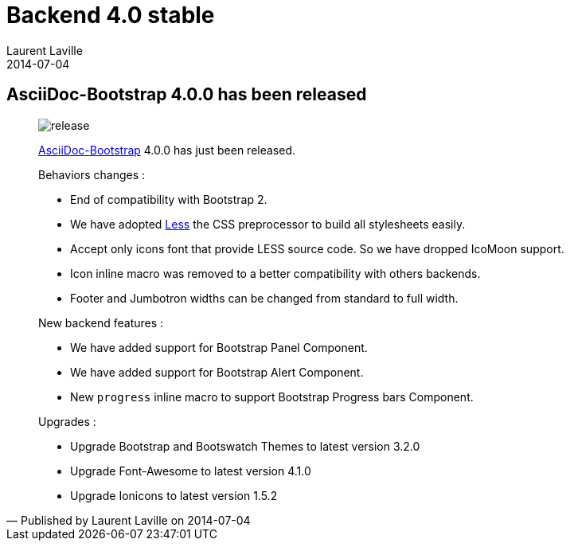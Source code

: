 :doctitle:    Backend 4.0 stable
:description:
:iconsfont: font-awesome
:imagesdir: ./images
:author:    Laurent Laville
:revdate:   2014-07-04
:pubdate:   Fri, 04 Jul 2014 16:14:36 +0200
:summary:   AsciiDoc-Bootstrap 4.0.0 has been released
:jumbotron:
:jumbotron-fullwidth:
:footer-fullwidth:

[id="post-3"]
== {summary}

[quote,Published by {author} on {revdate}]
____
image:icons/font-awesome/rocket.png[alt="release",icon="rocket",size="4x"]

http://www.laurent-laville.org/asciidoc/bootstrap/manual/current/en/[AsciiDoc-Bootstrap] 4.0.0
has just been released.

Behaviors changes :

* End of compatibility with Bootstrap 2.
* We have adopted http://lesscss.org[Less] the CSS preprocessor to build all stylesheets easily.
* Accept only icons font that provide LESS source code. So we have dropped IcoMoon support.
* Icon inline macro was removed to a better compatibility with others backends.
* Footer and Jumbotron widths can be changed from standard to full width.

New backend features :

* We have added support for Bootstrap Panel Component.
* We have added support for Bootstrap Alert Component.
* New `progress` inline macro to support Bootstrap Progress bars Component.

Upgrades :

* Upgrade Bootstrap and Bootswatch Themes to latest version 3.2.0
* Upgrade Font-Awesome to latest version 4.1.0
* Upgrade Ionicons to latest version 1.5.2
____
